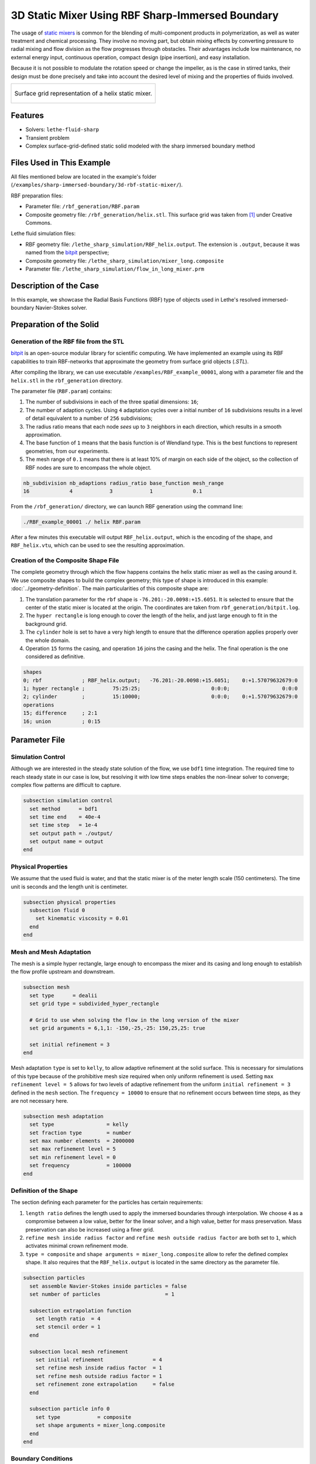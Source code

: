 =====================================================================================
3D Static Mixer Using RBF Sharp-Immersed Boundary
=====================================================================================

The usage of `static mixers <https://en.wikipedia.org/wiki/Static_mixer>`_ is common for the blending of multi-component products in polymerization, as well as water treatment and chemical processing. They involve no moving part, but obtain mixing effects by converting pressure to radial mixing and flow division as the flow progresses through obstacles. Their advantages include low maintenance, no external energy input, continuous operation, compact design (pipe insertion), and easy installation.

Because it is not possible to modulate the rotation speed or change the impeller, as is the case in stirred tanks, their design must be done precisely and take into account the desired level of mixing and the properties of fluids involved.

+-----------------------------------------------------------------------------------------------------------------------------+
|  .. figure:: images/static_mixer_stl_casing_arrows.png                                                                      |
|     :align: center                                                                                                          |
|     :width: 800                                                                                                             |
|     :name: Surface grid representation of a helix static mixer with its casing.                                             |
|                                                                                                                             |
|     Surface grid representation of a helix static mixer.                                                                    |
|                                                                                                                             |
+-----------------------------------------------------------------------------------------------------------------------------+

----------------------------------
Features
----------------------------------

- Solvers: ``lethe-fluid-sharp``
- Transient problem
- Complex surface-grid-defined static solid modeled with the sharp immersed boundary method


----------------------------
Files Used in This Example
----------------------------
All files mentioned below are located in the example's folder (``/examples/sharp-immersed-boundary/3d-rbf-static-mixer/``).

RBF preparation files:

* Parameter file: ``/rbf_generation/RBF.param``
* Composite geometry file: ``/rbf_generation/helix.stl``. This surface grid was taken from `[1] <https://www.thingiverse.com/thing:3915237>`_ under Creative Commons.

Lethe fluid simulation files:

* RBF geometry file: ``/lethe_sharp_simulation/RBF_helix.output``. The extension is ``.output``, because it was named from the `bitpit <https://github.com/optimad/bitpit>`_ perspective;
* Composite geometry file: ``/lethe_sharp_simulation/mixer_long.composite``
* Parameter file: ``/lethe_sharp_simulation/flow_in_long_mixer.prm``



-----------------------
Description of the Case
-----------------------

In this example, we showcase the Radial Basis Functions (RBF) type of objects used in Lethe's resolved immersed-boundary Navier-Stokes solver.


------------------------
Preparation of the Solid
------------------------

Generation of the RBF file from the STL
~~~~~~~~~~~~~~~~~~~~~~~~~~~~~~~~~~~~~~~

`bitpit <https://github.com/optimad/bitpit>`_ is an open-source modular library for scientific computing. We have implemented an example using its RBF capabilities to train RBF-networks that approximate the geometry from surface grid objects (`.STL`).

After compiling the library, we can use executable ``/examples/RBF_example_00001``, along with a parameter file and the ``helix.stl`` in the ``rbf_generation`` directory.

The parameter file (``RBF.param``) contains:

#. The number of subdivisions in each of the three spatial dimensions: ``16``;
#. The number of adaption cycles. Using ``4`` adaptation cycles over a initial number of ``16`` subdivisions results in a level of detail equivalent to a number of ``256`` subdivisions;
#. The radius ratio means that each node `sees` up to ``3`` neighbors in each direction, which results in a smooth approximation.
#. The base function of ``1`` means that the basis function is of Wendland type. This is the best functions to represent geometries, from our experiments.
#. The mesh range of ``0.1`` means that there is at least 10% of margin on each side of the object, so the collection of RBF nodes are sure to encompass the whole object.

.. code-block:: text

    nb_subdivision nb_adaptions radius_ratio base_function mesh_range
    16             4            3            1             0.1

From the ``/rbf_generation/`` directory, we can launch RBF generation using the command line:

.. code-block:: text
  :class: copy-button

  ./RBF_example_00001 ./ helix RBF.param

After a few minutes this executable will output ``RBF_helix.output``, which is the encoding of the shape, and ``RBF_helix.vtu``, which can be used to see the resulting approximation.

Creation of the Composite Shape File
~~~~~~~~~~~~~~~~~~~~~~~~~~~~~~~~~~~~

The complete geometry through which the flow happens contains the helix static mixer as well as the casing around it. We use composite shapes to build the complex geometry; this type of shape is introduced in this example: :doc:`../geometry-definition`. The main particularities of this composite shape are:

#. The translation parameter for the ``rbf`` shape is ``-76.201:-20.0098:+15.6051``. It is selected to ensure that the center of the static mixer is located at the origin. The coordinates are taken from ``rbf_generation/bitpit.log``.
#. The ``hyper rectangle`` is long enough to cover the length of the helix, and just large enough to fit in the background grid.
#. The ``cylinder`` hole is set to have a very high length to ensure that the difference operation applies properly over the whole domain.
#. Operation ``15`` forms the casing, and operation ``16`` joins the casing and the helix. The final operation is the one considered as definitive.

.. code-block:: text

    shapes
    0; rbf             ; RBF_helix.output;   -76.201:-20.0098:+15.6051;    0:+1.57079632679:0
    1; hyper rectangle ;         75:25:25;                       0:0:0;                 0:0:0
    2; cylinder        ;         15:10000;                       0:0:0;    0:+1.57079632679:0
    operations
    15; difference     ; 2:1
    16; union          ; 0:15

---------------
Parameter File
---------------

Simulation Control
~~~~~~~~~~~~~~~~~~

Although we are interested in the steady state solution of the flow, we use ``bdf1`` time integration. The required time to reach steady state in our case is low, but resolving it with low time steps enables the non-linear solver to converge; complex flow patterns are difficult to capture.

.. code-block:: text

    subsection simulation control
      set method      = bdf1
      set time end    = 40e-4
      set time step   = 1e-4
      set output path = ./output/
      set output name = output
    end

Physical Properties
~~~~~~~~~~~~~~~~~~~

We assume that the used fluid is water, and that the static mixer is of the meter length scale (150 centimeters). The time unit is seconds and the length unit is centimeter.

.. code-block:: text

    subsection physical properties
      subsection fluid 0
        set kinematic viscosity = 0.01
      end
    end


Mesh and Mesh Adaptation
~~~~~~~~~~~~~~~~~~~~~~~~

The mesh is a simple hyper rectangle, large enough to encompass the mixer and its casing and long enough to establish the flow profile upstream and downstream.


.. code-block:: text

    subsection mesh
      set type      = dealii
      set grid type = subdivided_hyper_rectangle

      # Grid to use when solving the flow in the long version of the mixer
      set grid arguments = 6,1,1: -150,-25,-25: 150,25,25: true

      set initial refinement = 3
    end

Mesh adaptation ``type`` is set to ``kelly``, to allow adaptive refinement at the solid surface. This is necessary for simulations of this type because of the prohibitive mesh size required when only uniform refinement is used. Setting ``max refinement level = 5`` allows for two levels of adaptive refinement from the uniform ``initial refinement = 3`` defined in the ``mesh`` section. The ``frequency = 10000`` to ensure that no refinement occurs between time steps, as they are not necessary here.

.. code-block:: text

    subsection mesh adaptation
      set type                 = kelly
      set fraction type        = number
      set max number elements  = 2000000
      set max refinement level = 5
      set min refinement level = 0
      set frequency            = 100000
    end



Definition of the Shape
~~~~~~~~~~~~~~~~~~~~~~~

The section defining each parameter for the particles has certain requirements:

#. ``length ratio`` defines the length used to apply the immersed boundaries through interpolation. We choose ``4`` as a compromise between a low value, better for the linear solver, and a high value, better for mass preservation. Mass preservation can also be increased using a finer grid.
#. ``refine mesh inside radius factor`` and ``refine mesh outside radius factor`` are both set to ``1``, which activates minimal crown refinement mode.
#. ``type = composite`` and ``shape arguments = mixer_long.composite`` allow to refer the defined complex shape. It also requires that the ``RBF_helix.output`` is located in the same directory as the parameter file.

.. code-block:: text

    subsection particles
      set assemble Navier-Stokes inside particles = false
      set number of particles                     = 1

      subsection extrapolation function
        set length ratio  = 4
        set stencil order = 1
      end

      subsection local mesh refinement
        set initial refinement                = 4
        set refine mesh inside radius factor  = 1
        set refine mesh outside radius factor = 1
        set refinement zone extrapolation     = false
      end

      subsection particle info 0
        set type            = composite
        set shape arguments = mixer_long.composite
      end
    end


Boundary Conditions
~~~~~~~~~~~~~~~~~~~

Each of the boundary are assigned a condition:

#. The inlet is set to a Dirichlet boundary condition, with unit velocity in `X` direction.
#. The outlet is defined as such, and is the weakly imposed condition required when using ``lethe-fluid-sharp``.
#. The remaining boundaries are set as ``noslip`` to emulate the flow in a channel.

.. code-block:: text

  subsection boundary conditions
    set number = 6
    subsection bc 0
      set id   = 0
      set type = function
      subsection u
        set Function expression = 1
      end
    end
    subsection bc 1
      set id   = 1
      set type = outlet
    end
    subsection bc 2
      set id   = 2
      set type = noslip
    end
    subsection bc 3
      set id   = 3
      set type = noslip
    end
    subsection bc 4
      set id   = 4
      set type = noslip
    end
    subsection bc 5
      set id   = 5
      set type = noslip
    end
  end


Post-Processing
~~~~~~~~~~~~~~~~~~~~~~~

Pressure drop and flow rate post-processing are enabled to track when steady state is reached and to ensure that mass is preserved. Too high variations between inlet and outlet flow rates are linked to increased error on the pressure drop predictions.

.. code-block:: text

  subsection post-processing
    set verbosity               = verbose
    set calculate pressure drop = true
    set calculate flow rate     = true
    set inlet boundary id       = 0
    set outlet boundary id      = 1
  end

--------
Results
--------

The simulation can be launched with multiple cores:

.. code-block:: text
  :class: copy-button

  mpirun -np 6 lethe-fluid-sharp flow_in_long_mixer.prm


After the simulation has run, streamlines can be use to visualise the pressure and velocity fields through the static mixer, as well as show the mixing effects that can be obtained.

+-----------------------------------------------------------------------------------------------------------------------------+
|  .. figure:: images/long_static_mixer_medium_thick_p_v.png                                                                  |
|     :align: center                                                                                                          |
|     :width: 800                                                                                                             |
|     :name: Streamlines in the static mixer colored by velocity magnitude and pressure                                       |
|                                                                                                                             |
|     Streamlines in the static mixer colored by velocity magnitude and pressure                                              |
|                                                                                                                             |
+-----------------------------------------------------------------------------------------------------------------------------+


----------
References
----------

`[1] <https://www.thingiverse.com/thing:3915237>`_ Group 9., «Helix Static Mixer» on Thingiverse.
